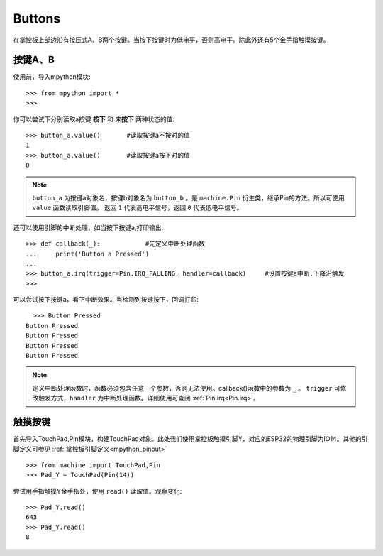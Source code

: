 Buttons
======================================

在掌控板上部边沿有按压式A、B两个按键。当按下按键时为低电平，否则高电平。除此外还有5个金手指触摸按键。


按键A、B
-------

使用前，导入mpython模块::

  >>> from mpython import *
  >>> 

你可以尝试下分别读取a按键 **按下** 和 **未按下** 两种状态的值::

  >>> button_a.value()       #读取按键a不按时的值
  1
  >>> button_a.value()       #读取按键a按下时的值
  0
 
.. Note::

  ``button_a`` 为按键a对象名，按键b对象名为 ``button_b`` 。是 ``machine.Pin`` 衍生类，继承Pin的方法。所以可使用 ``value`` 函数读取引脚值。
  返回 ``1`` 代表高电平信号，返回 ``0`` 代表低电平信号。


还可以使用引脚的中断处理，如当按下按键a,打印输出::
  
  >>> def callback(_):            #先定义中断处理函数
  ...     print('Button a Pressed')
  ... 
  >>> button_a.irq(trigger=Pin.IRQ_FALLING, handler=callback)     #设置按键a中断,下降沿触发
  >>> 

可以尝试按下按键a，看下中断效果。当检测到按键按下，回调打印::

    >>> Button Pressed
  Button Pressed
  Button Pressed
  Button Pressed
  Button Pressed

.. Note::

  定义中断处理函数时，函数必须包含任意一个参数，否则无法使用。callback()函数中的参数为 ``_`` 。
  ``trigger`` 可修改触发方式，``handler`` 为中断处理函数。详细使用可查阅  :ref:`Pin.irq<Pin.irq>`。



触摸按键
-------

首先导入TouchPad,Pin模块，构建TouchPad对象。此处我们使用掌控板触摸引脚Y，对应的ESP32的物理引脚为IO14。其他的引脚定义可参见 :ref:`掌控板引脚定义<mpython_pinout>` ::

  >>> from machine import TouchPad,Pin
  >>> Pad_Y = TouchPad(Pin(14))
  
尝试用手指触摸Y金手指处，使用 ``read()`` 读取值。观察变化::

  >>> Pad_Y.read()
  643
  >>> Pad_Y.read()
  8